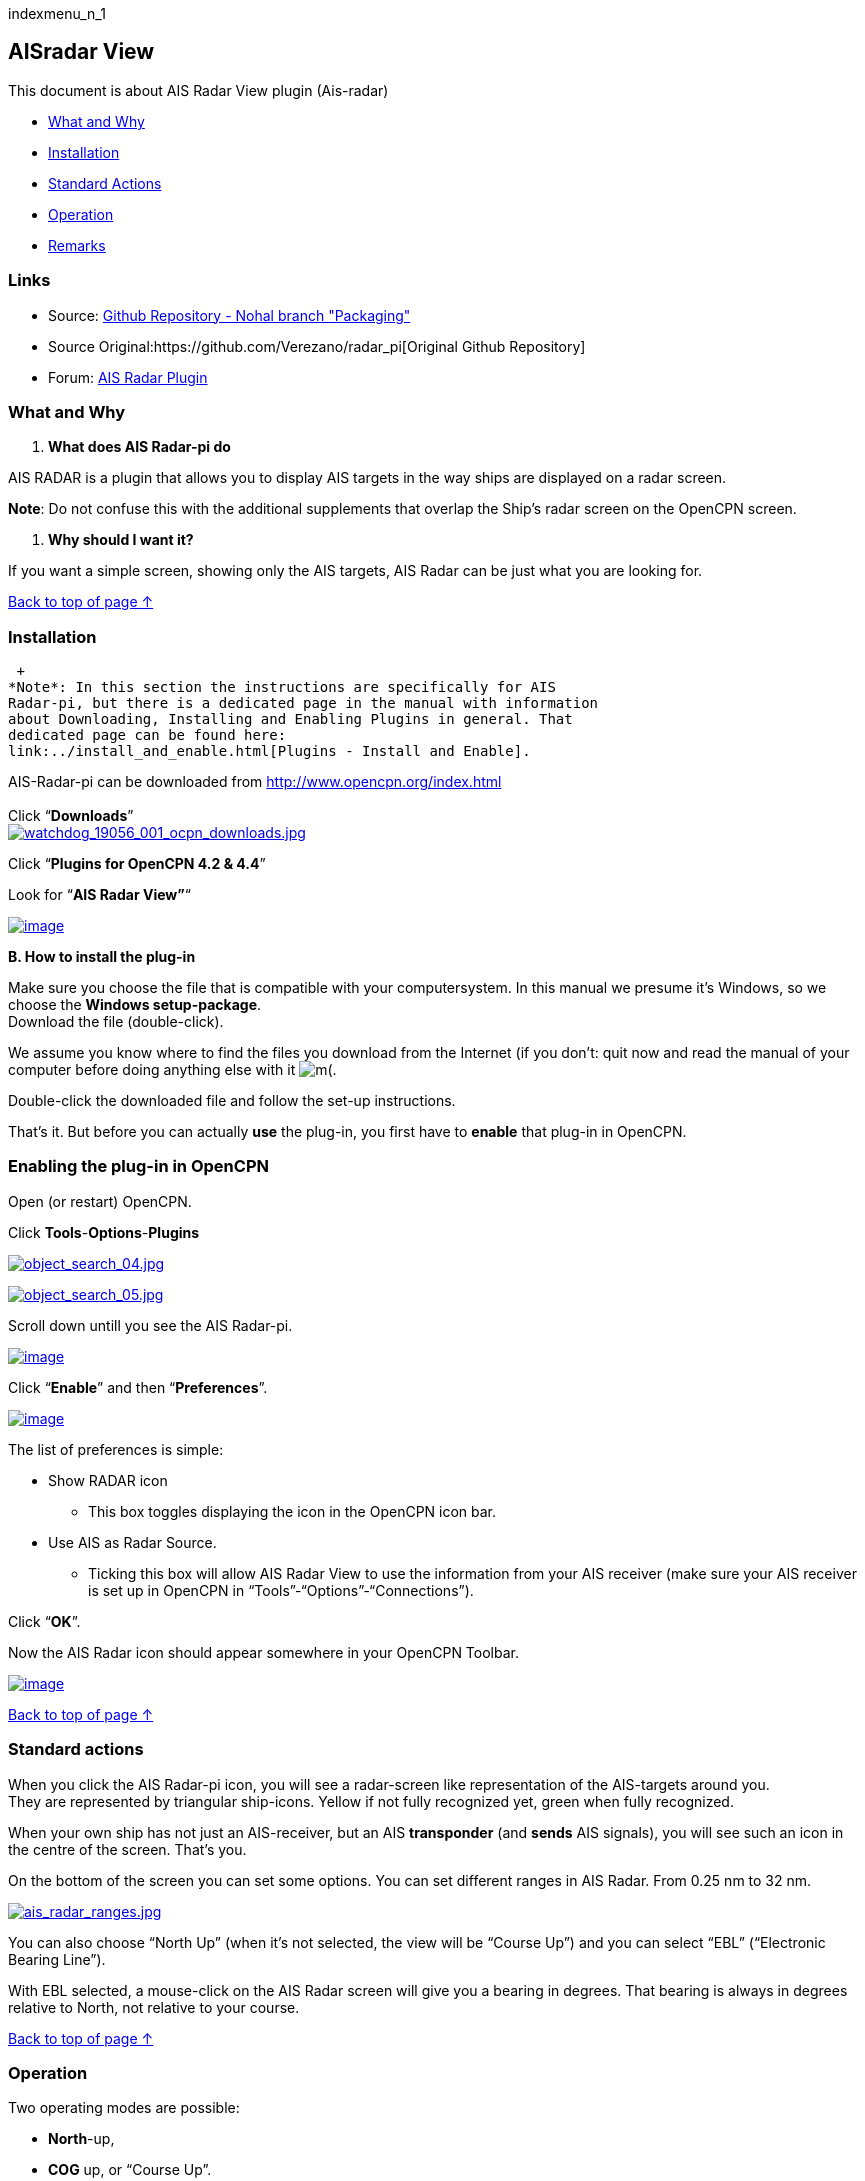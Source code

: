 indexmenu_n_1

== AISradar View

This document is about AIS Radar View plugin (Ais-radar)

* link:ais_radar_display.html#what_and_why[What and Why]
* link:ais_radar_display.html#installation[Installation]
* link:ais_radar_display.html#standard_actions[Standard Actions]
* link:ais_radar_display.html#operation[Operation]
* link:ais_radar_display.html#remarks[Remarks]

=== Links

* Source: https://github.com/nohal/aisradar_pi[Github Repository - Nohal
branch "Packaging"]
* Source Original:https://github.com/Verezano/radar_pi[Original Github
Repository]
* Forum:
http://www.cruisersforum.com/forums/f134/ais-radar-plugin-missing-information-190125.html[AIS
Radar Plugin]

=== What and Why

A. *What does AIS Radar-pi do*

AIS RADAR is a plugin that allows you to display AIS targets in the way
ships are displayed on a radar screen.

*Note*: Do not confuse this with the additional supplements that overlap
the Ship's radar screen on the OpenCPN screen.

B. *Why should I want it?*

If you want a simple screen, showing only the AIS targets, AIS Radar can
be just what you are looking for.

link:ais_radar_display.html[Back to top of page ↑]

=== Installation

 +
*Note*: In this section the instructions are specifically for AIS
Radar-pi, but there is a dedicated page in the manual with information
about Downloading, Installing and Enabling Plugins in general. That
dedicated page can be found here:
link:../install_and_enable.html[Plugins - Install and Enable].

AIS-Radar-pi can be downloaded from http://www.opencpn.org/index.html +
 +
Click “*Downloads*” +
link:../../../manual/plugins/watchdog/watchdog_19056_001_ocpn_downloads.jpg.detail.html[image:../../../manual/plugins/watchdog/watchdog_19056_001_ocpn_downloads.jpeg[watchdog_19056_001_ocpn_downloads.jpg,title="watchdog_19056_001_ocpn_downloads.jpg"]]

Click “*Plugins for OpenCPN 4.2 & 4.4*”

Look for “*AIS Radar View”*“

link:../../../manual/plugins/ais_radar/ais_radar_download.jpeg[image:../../../manual/plugins/ais_radar/ais_radar_download.jpeg[image]]

*B. How to install the plug-in*

Make sure you choose the file that is compatible with your
computersystem. In this manual we presume it's Windows, so we choose the
*Windows setup-package*. +
Download the file (double-click).

We assume you know where to find the files you download from the
Internet (if you don't: quit now and read the manual of your computer
before doing anything else with it
image:../../../lib/images/smileys/facepalm.gif[m(].

Double-click the downloaded file and follow the set-up instructions.

That's it. But before you can actually *use* the plug-in, you first have
to *enable* that plug-in in OpenCPN.

=== Enabling the plug-in in OpenCPN

Open (or restart) OpenCPN.

Click *Tools*-*Options*-*Plugins*

link:../../../manual/plugins/utility_plugins/object_search_04.jpg.detail.html[image:../../../manual/plugins/utility_plugins/object_search_04.jpeg[object_search_04.jpg,title="object_search_04.jpg"]]

link:../../../manual/plugins/utility_plugins/object_search_05.jpg.detail.html[image:../../../manual/plugins/utility_plugins/object_search_05.jpeg[object_search_05.jpg,title="object_search_05.jpg"]]

Scroll down untill you see the AIS Radar-pi.

link:../../../manual/plugins/ais_radar/ais_radar_enable.jpeg[image:../../../manual/plugins/ais_radar/ais_radar_enable.jpeg[image]]

Click “*Enable*” and then “*Preferences*”.

link:../../../manual/plugins/ais_radar/ais_radar_preferences.jpeg[image:../../../manual/plugins/ais_radar/ais_radar_preferences.jpeg[image]] +

The list of preferences is simple:

* Show RADAR icon
** This box toggles displaying the icon in the OpenCPN icon bar.
* Use AIS as Radar Source.
** Ticking this box will allow AIS Radar View to use the information
from your AIS receiver (make sure your AIS receiver is set up in OpenCPN
in “Tools”-“Options”-“Connections”). +

Click “*OK*”.

Now the AIS Radar icon should appear somewhere in your OpenCPN Toolbar.

link:../../../manual/plugins/ais_radar/ais_radar_icon.jpeg[image:../../../manual/plugins/ais_radar/ais_radar_icon.jpeg[image]]

link:ais_radar_display.html[Back to top of page ↑] +

=== Standard actions

When you click the AIS Radar-pi icon, you will see a radar-screen like
representation of the AIS-targets around you. +
They are represented by triangular ship-icons. Yellow if not fully
recognized yet, green when fully recognized.

When your own ship has not just an AIS-receiver, but an AIS
*transponder* (and *sends* AIS signals), you will see such an icon in
the centre of the screen. That's you.

On the bottom of the screen you can set some options. You can set
different ranges in AIS Radar. From 0.25 nm to 32 nm.

link:../../../manual/plugins/ais_radar/ais_radar_ranges.jpeg[image:../../../manual/plugins/ais_radar/ais_radar_ranges.jpeg[ais_radar_ranges.jpg,title="ais_radar_ranges.jpg"]]

You can also choose “North Up” (when it's not selected, the view will be
“Course Up”) and you can select “EBL” (“Electronic Bearing Line”).

With EBL selected, a mouse-click on the AIS Radar screen will give you a
bearing in degrees. That bearing is always in degrees relative to North,
not relative to your course. +

link:ais_radar_display.html[Back to top of page ↑] +

=== Operation

Two operating modes are possible: +

* *North*-up,
* *COG* up, or “Course Up”. +

You can select “North Up” on the bottom of the screen. +
If you select “North Up”, you will see the text “North Up” in the right
hand top corner of the AIS Radar Screen. +
If you do *not* select “North Up”, AIS Radar Screen will operate in
“*COG* up” mode and you will see the text “Course Up” in the right hand
top corner of the AIS Radar Screen. +

link:ais_radar_display.html[Back to top of page ↑]

=== Mode "North up"

link:../../../manual/plugins/ais_radar/ais_radar_ebl_north_up.jpeg[image:../../../manual/plugins/ais_radar/ais_radar_ebl_north_up.jpeg[image]] +
“North Up” is selected. You will see the text “North Up” in the right
hand top corner of the AIS Radar Screen. +

Also you will see the letters “*N*”, “*E*”, “*S*” and “*W*”. They
indicate North, East, South and West. +

The range is set to 8 nautical miles. +
The *center* of the screen, where the vertical and the horizontal axes
cross, *is your own position*. +

All vessels with an AIS transmitter, Class A or B, within the chosen
distance, will be displayed on the screen (“AIS-targets”) and their
positions will be updated as they (and/or you) move. +

There is no ship-icon in the middle. That is because in this example you
are only receiving AIS-signals and not sending them. +
If you would be transmitting AIS-signals, you would see a ship-icon (us)
in the middle of the screen. If your boat does *not* send AIS-signals
but you *do* see a ship-icon in the middle of the screen, you have
rammed another ship! (*maybe you should have set a Watchdog-alarm?*)

*Note*: the AIS Radar relies not only on the other ships sending
AIS-signals, but also on your equipment receiving those signals!

“*EBL*” (Electronic Bearing Line) is also selected. +
link:../../../manual/plugins/ais_radar/ais_radar_ebl.jpeg[image:../../../manual/plugins/ais_radar/ais_radar_ebl.jpeg[image]] +

In the top left quadrant of the screen you see an AIS Target. It is the
_“Princ Zadra”_ coming from the North West. By putting the mouse-cursor
on that ship and clicking, the EBL will tell you the true bearing of
that ship from your position. In this case that true bearing is 312
degrees. It's true, believe us.

Any target that:

* moves *towards* the center of the screen is a boat that can
“potentially”, collide with the boat of the user.
* moves *away* from the center of the screen, is a boat that presents no
risk of collision with the boat of the user.

 

=== Mode "Course Up" ("COG up")

If you do not select “North Up”, AIS Radar Screen will operate in “COG
up” mode and you will see the text “Course Up” in the right hand top
corner of the AIS Radar Screen. +

The next screenshot is the same situation as described in the part ”
Mode “North up”, but now in “Course Up” mode. +

link:../../../manual/plugins/ais_radar/ais_radar_ebl_course_up.jpeg[image:../../../manual/plugins/ais_radar/ais_radar_ebl_course_up.jpeg[image]] +

Note that the numerical value displayed at the top of the vertical axis
gives your COG. In this case that numerical value is 306 degrees. That
means you are heading North West.

Also note that on the screen the _“Princ Zadra”_ (which is coming from
the North West) is now coming almost straight “down” towards you. +
Theoretically, in “COG up” the targets directly in front of your ship
should be permanently oriented towards the top of the screen. BUT, also
note that with each variation of your own COG, the entire screen rotates
either in one direction or the other. It's movements are non-existent if
you follow a constant heading. +

Any target that:

* moves *towards* the center of the screen is a boat that can
“potentially”, collide with the boat of the user.
* moves *away* from the center of the screen, is a boat that presents no
risk of collision with the boat of the user.

link:ais_radar_display.html[Back to top of page ↑]

=== Remarks

Keep in mind that the plugin has advantages but also some things to be
aware of. The big advantage of AIS Radar is that it is not very complex.
But keep in mind that the information on the screen is sometimes less
than the information you will get in the “normal” AIS Target Information
on the main screen of OpenCPN.

We will illustrate that with a few screenshots of a ship approaching us
from our port quarter.

It's a ship called “_Eemshorn_”.

Looking at the AIS Radar screen you might think she is just an ordinary
ship like any other ship.

This is the info on the *AIS Radar* screen.

link:../../../manual/plugins/ais_radar/ais_radar_noparticulars.jpeg[image:../../../manual/plugins/ais_radar/ais_radar_noparticulars.jpeg[ais_radar_noparticulars.jpg,title="ais_radar_noparticulars.jpg"]]

But the AIS Target Information on the main screen of OpenCPN would give
you some important additional information. In this case that she is a
dredger and restricted in her manoeuverability.

This is the info on the *OpenCPN* screen.

link:../../../manual/plugins/ais_radar/ais_radar_particulars.jpeg[image:../../../manual/plugins/ais_radar/ais_radar_particulars.jpeg[ais_radar_particulars.jpg,title="ais_radar_particulars.jpg"]]

And instead of the EBL in AIS Radar you could use an EBL made with the
plugin OpenCPN DRAW (ODraw).

This is the info on the OpenCPN-screen with an *EBL made with ODraw*.

link:../../../manual/plugins/ais_radar/ais_radar_ebl_od.jpeg[image:../../../manual/plugins/ais_radar/ais_radar_ebl_od.jpeg[ais_radar_ebl_od.jpg,title="ais_radar_ebl_od.jpg"]]

link:ais_radar_display.html[Back to top of page ↑]
